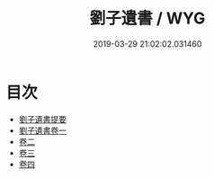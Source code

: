 #+TITLE: 劉子遺書 / WYG
#+DATE: 2019-03-29 21:02:02.031460
* 目次
 - [[file:KR3a0097_000.txt::000-1a][劉子遺書提要]]
 - [[file:KR3a0097_001.txt::001-1a][劉子遺書卷一]]
 - [[file:KR3a0097_002.txt::002-1a][卷二]]
 - [[file:KR3a0097_003.txt::003-1a][卷三]]
 - [[file:KR3a0097_004.txt::004-1a][卷四]]

